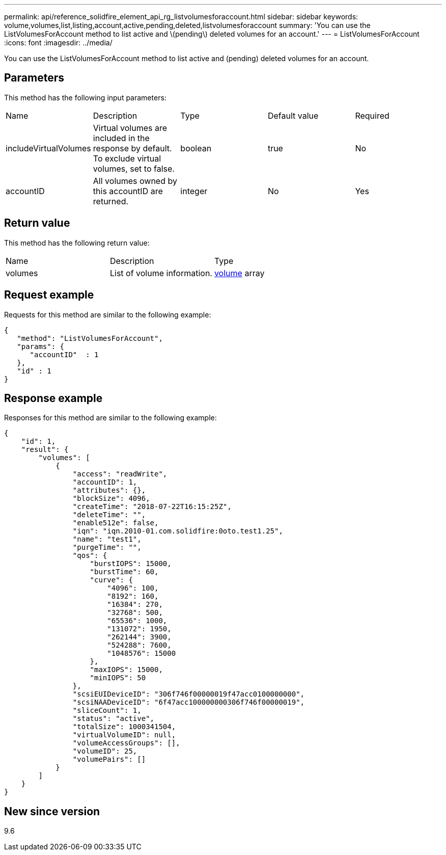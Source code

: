 ---
permalink: api/reference_solidfire_element_api_rg_listvolumesforaccount.html
sidebar: sidebar
keywords: volume,volumes,list,listing,account,active,pending,deleted,listvolumesforaccount
summary: 'You can use the ListVolumesForAccount method to list active and \(pending\) deleted volumes for an account.'
---
= ListVolumesForAccount
:icons: font
:imagesdir: ../media/

[.lead]
You can use the ListVolumesForAccount method to list active and (pending) deleted volumes for an account.

== Parameters

This method has the following input parameters:

|===
| Name| Description| Type| Default value| Required
a|
includeVirtualVolumes
a|
Virtual volumes are included in the response by default. To exclude virtual volumes, set to false.
a|
boolean
a|
true
a|
No
a|
accountID
a|
All volumes owned by this accountID are returned.
a|
integer
a|
No
a|
Yes
|===

== Return value

This method has the following return value:

|===
| Name| Description| Type
a|
volumes
a|
List of volume information.
a|
xref:reference_solidfire_element_api_rg_volume.adoc[volume] array
|===

== Request example

Requests for this method are similar to the following example:

----
{
   "method": "ListVolumesForAccount",
   "params": {
      "accountID"  : 1
   },
   "id" : 1
}
----

== Response example

Responses for this method are similar to the following example:

----
{
    "id": 1,
    "result": {
        "volumes": [
            {
                "access": "readWrite",
                "accountID": 1,
                "attributes": {},
                "blockSize": 4096,
                "createTime": "2018-07-22T16:15:25Z",
                "deleteTime": "",
                "enable512e": false,
                "iqn": "iqn.2010-01.com.solidfire:0oto.test1.25",
                "name": "test1",
                "purgeTime": "",
                "qos": {
                    "burstIOPS": 15000,
                    "burstTime": 60,
                    "curve": {
                        "4096": 100,
                        "8192": 160,
                        "16384": 270,
                        "32768": 500,
                        "65536": 1000,
                        "131072": 1950,
                        "262144": 3900,
                        "524288": 7600,
                        "1048576": 15000
                    },
                    "maxIOPS": 15000,
                    "minIOPS": 50
                },
                "scsiEUIDeviceID": "306f746f00000019f47acc0100000000",
                "scsiNAADeviceID": "6f47acc100000000306f746f00000019",
                "sliceCount": 1,
                "status": "active",
                "totalSize": 1000341504,
                "virtualVolumeID": null,
                "volumeAccessGroups": [],
                "volumeID": 25,
                "volumePairs": []
            }
        ]
    }
}
----

== New since version

9.6
